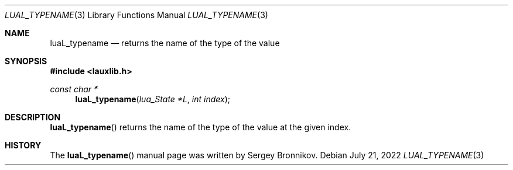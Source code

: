 .Dd $Mdocdate: July 21 2022 $
.Dt LUAL_TYPENAME 3
.Os
.Sh NAME
.Nm luaL_typename
.Nd returns the name of the type of the value
.Sh SYNOPSIS
.In lauxlib.h
.Ft const char *
.Fn luaL_typename "lua_State *L" "int index"
.Sh DESCRIPTION
.Fn luaL_typename
returns the name of the type of the value at the given index.
.Sh HISTORY
The
.Fn luaL_typename
manual page was written by Sergey Bronnikov.
